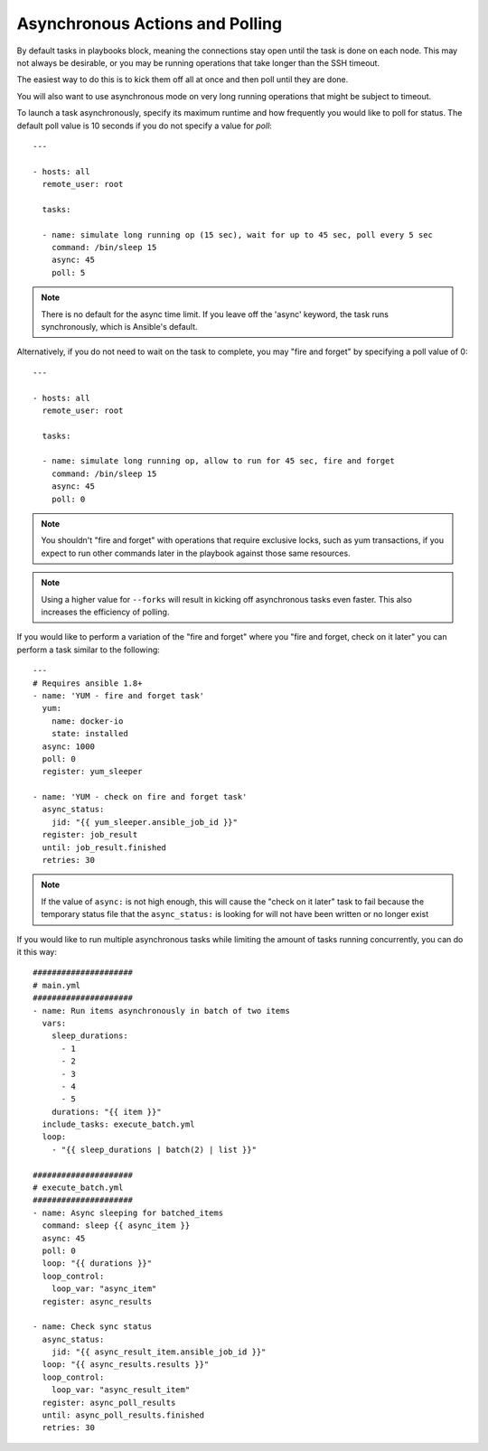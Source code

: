 Asynchronous Actions and Polling
================================

By default tasks in playbooks block, meaning the connections stay open
until the task is done on each node.  This may not always be desirable, or you may
be running operations that take longer than the SSH timeout.

The easiest way to do this is
to kick them off all at once and then poll until they are done.

You will also want to use asynchronous mode on very long running
operations that might be subject to timeout.

To launch a task asynchronously, specify its maximum runtime
and how frequently you would like to poll for status.  The default
poll value is 10 seconds if you do not specify a value for `poll`::

    ---

    - hosts: all
      remote_user: root

      tasks:

      - name: simulate long running op (15 sec), wait for up to 45 sec, poll every 5 sec
        command: /bin/sleep 15
        async: 45
        poll: 5

.. note::
   There is no default for the async time limit.  If you leave off the
   'async' keyword, the task runs synchronously, which is Ansible's
   default.

Alternatively, if you do not need to wait on the task to complete, you may
"fire and forget" by specifying a poll value of 0::

    ---

    - hosts: all
      remote_user: root

      tasks:

      - name: simulate long running op, allow to run for 45 sec, fire and forget
        command: /bin/sleep 15
        async: 45
        poll: 0

.. note::
   You shouldn't "fire and forget" with operations that require
   exclusive locks, such as yum transactions, if you expect to run other
   commands later in the playbook against those same resources.

.. note::
   Using a higher value for ``--forks`` will result in kicking off asynchronous
   tasks even faster.  This also increases the efficiency of polling.

If you would like to perform a variation of the "fire and forget" where you
"fire and forget, check on it later" you can perform a task similar to the
following::

      ---
      # Requires ansible 1.8+
      - name: 'YUM - fire and forget task'
        yum:
          name: docker-io
          state: installed
        async: 1000
        poll: 0
        register: yum_sleeper

      - name: 'YUM - check on fire and forget task'
        async_status:
          jid: "{{ yum_sleeper.ansible_job_id }}"
        register: job_result
        until: job_result.finished
        retries: 30

.. note::
   If the value of ``async:`` is not high enough, this will cause the
   "check on it later" task to fail because the temporary status file that
   the ``async_status:`` is looking for will not have been written or no longer exist

If you would like to run multiple asynchronous tasks while limiting the amount
of tasks running concurrently, you can do it this way::

    #####################
    # main.yml
    #####################
    - name: Run items asynchronously in batch of two items
      vars:
        sleep_durations:
          - 1
          - 2
          - 3
          - 4
          - 5
        durations: "{{ item }}"
      include_tasks: execute_batch.yml
      loop:
        - "{{ sleep_durations | batch(2) | list }}"

    #####################
    # execute_batch.yml
    #####################
    - name: Async sleeping for batched_items
      command: sleep {{ async_item }}
      async: 45
      poll: 0
      loop: "{{ durations }}"
      loop_control:
        loop_var: "async_item"
      register: async_results

    - name: Check sync status
      async_status:
        jid: "{{ async_result_item.ansible_job_id }}"
      loop: "{{ async_results.results }}"
      loop_control:
        loop_var: "async_result_item"
      register: async_poll_results
      until: async_poll_results.finished
      retries: 30

.. seealso::

   :doc:`playbooks`
       An introduction to playbooks
   `User Mailing List <http://groups.google.com/group/ansible-devel>`_
       Have a question?  Stop by the google group!
   `irc.freenode.net <http://irc.freenode.net>`_
       #ansible IRC chat channel

